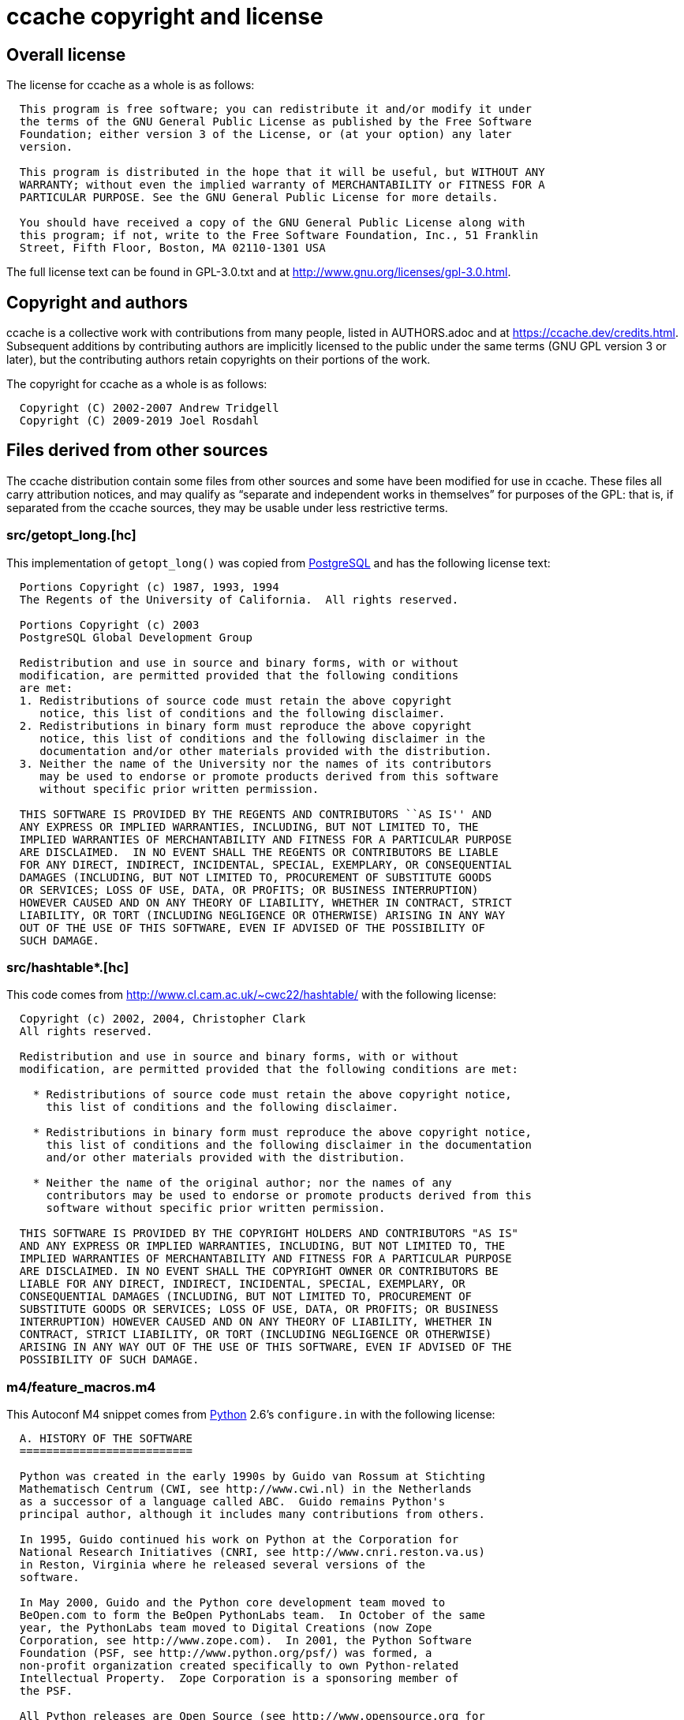 ccache copyright and license
============================

Overall license
---------------

The license for ccache as a whole is as follows:

-------------------------------------------------------------------------------
  This program is free software; you can redistribute it and/or modify it under
  the terms of the GNU General Public License as published by the Free Software
  Foundation; either version 3 of the License, or (at your option) any later
  version.

  This program is distributed in the hope that it will be useful, but WITHOUT ANY
  WARRANTY; without even the implied warranty of MERCHANTABILITY or FITNESS FOR A
  PARTICULAR PURPOSE. See the GNU General Public License for more details.

  You should have received a copy of the GNU General Public License along with
  this program; if not, write to the Free Software Foundation, Inc., 51 Franklin
  Street, Fifth Floor, Boston, MA 02110-1301 USA
-------------------------------------------------------------------------------

The full license text can be found in GPL-3.0.txt and at
http://www.gnu.org/licenses/gpl-3.0.html.


Copyright and authors
---------------------

ccache is a collective work with contributions from many people, listed in
AUTHORS.adoc and at https://ccache.dev/credits.html. Subsequent additions by
contributing authors are implicitly licensed to the public under the same terms
(GNU GPL version 3 or later), but the contributing authors retain copyrights on
their portions of the work.

The copyright for ccache as a whole is as follows:

-------------------------------------------------------------------------------
  Copyright (C) 2002-2007 Andrew Tridgell
  Copyright (C) 2009-2019 Joel Rosdahl
-------------------------------------------------------------------------------


Files derived from other sources
--------------------------------

The ccache distribution contain some files from other sources and some have
been modified for use in ccache. These files all carry attribution notices, and
may qualify as ``separate and independent works in themselves'' for purposes of
the GPL: that is, if separated from the ccache sources, they may be usable
under less restrictive terms.


src/getopt_long.[hc]
~~~~~~~~~~~~~~~~~~~~

This implementation of `getopt_long()` was copied from
http://www.postgresql.org[PostgreSQL] and has the following license text:

-------------------------------------------------------------------------------
  Portions Copyright (c) 1987, 1993, 1994
  The Regents of the University of California.  All rights reserved.

  Portions Copyright (c) 2003
  PostgreSQL Global Development Group

  Redistribution and use in source and binary forms, with or without
  modification, are permitted provided that the following conditions
  are met:
  1. Redistributions of source code must retain the above copyright
     notice, this list of conditions and the following disclaimer.
  2. Redistributions in binary form must reproduce the above copyright
     notice, this list of conditions and the following disclaimer in the
     documentation and/or other materials provided with the distribution.
  3. Neither the name of the University nor the names of its contributors
     may be used to endorse or promote products derived from this software
     without specific prior written permission.

  THIS SOFTWARE IS PROVIDED BY THE REGENTS AND CONTRIBUTORS ``AS IS'' AND
  ANY EXPRESS OR IMPLIED WARRANTIES, INCLUDING, BUT NOT LIMITED TO, THE
  IMPLIED WARRANTIES OF MERCHANTABILITY AND FITNESS FOR A PARTICULAR PURPOSE
  ARE DISCLAIMED.  IN NO EVENT SHALL THE REGENTS OR CONTRIBUTORS BE LIABLE
  FOR ANY DIRECT, INDIRECT, INCIDENTAL, SPECIAL, EXEMPLARY, OR CONSEQUENTIAL
  DAMAGES (INCLUDING, BUT NOT LIMITED TO, PROCUREMENT OF SUBSTITUTE GOODS
  OR SERVICES; LOSS OF USE, DATA, OR PROFITS; OR BUSINESS INTERRUPTION)
  HOWEVER CAUSED AND ON ANY THEORY OF LIABILITY, WHETHER IN CONTRACT, STRICT
  LIABILITY, OR TORT (INCLUDING NEGLIGENCE OR OTHERWISE) ARISING IN ANY WAY
  OUT OF THE USE OF THIS SOFTWARE, EVEN IF ADVISED OF THE POSSIBILITY OF
  SUCH DAMAGE.
-------------------------------------------------------------------------------


src/hashtable*.[hc]
~~~~~~~~~~~~~~~~~~~

This code comes from http://www.cl.cam.ac.uk/~cwc22/hashtable/ with the
following license:

-------------------------------------------------------------------------------
  Copyright (c) 2002, 2004, Christopher Clark
  All rights reserved.

  Redistribution and use in source and binary forms, with or without
  modification, are permitted provided that the following conditions are met:

    * Redistributions of source code must retain the above copyright notice,
      this list of conditions and the following disclaimer.

    * Redistributions in binary form must reproduce the above copyright notice,
      this list of conditions and the following disclaimer in the documentation
      and/or other materials provided with the distribution.

    * Neither the name of the original author; nor the names of any
      contributors may be used to endorse or promote products derived from this
      software without specific prior written permission.

  THIS SOFTWARE IS PROVIDED BY THE COPYRIGHT HOLDERS AND CONTRIBUTORS "AS IS"
  AND ANY EXPRESS OR IMPLIED WARRANTIES, INCLUDING, BUT NOT LIMITED TO, THE
  IMPLIED WARRANTIES OF MERCHANTABILITY AND FITNESS FOR A PARTICULAR PURPOSE
  ARE DISCLAIMED. IN NO EVENT SHALL THE COPYRIGHT OWNER OR CONTRIBUTORS BE
  LIABLE FOR ANY DIRECT, INDIRECT, INCIDENTAL, SPECIAL, EXEMPLARY, OR
  CONSEQUENTIAL DAMAGES (INCLUDING, BUT NOT LIMITED TO, PROCUREMENT OF
  SUBSTITUTE GOODS OR SERVICES; LOSS OF USE, DATA, OR PROFITS; OR BUSINESS
  INTERRUPTION) HOWEVER CAUSED AND ON ANY THEORY OF LIABILITY, WHETHER IN
  CONTRACT, STRICT LIABILITY, OR TORT (INCLUDING NEGLIGENCE OR OTHERWISE)
  ARISING IN ANY WAY OUT OF THE USE OF THIS SOFTWARE, EVEN IF ADVISED OF THE
  POSSIBILITY OF SUCH DAMAGE.
-------------------------------------------------------------------------------


m4/feature_macros.m4
~~~~~~~~~~~~~~~~~~~~

This Autoconf M4 snippet comes from http://www.python.org[Python] 2.6's
`configure.in` with the following license:

-------------------------------------------------------------------------------
  A. HISTORY OF THE SOFTWARE
  ==========================

  Python was created in the early 1990s by Guido van Rossum at Stichting
  Mathematisch Centrum (CWI, see http://www.cwi.nl) in the Netherlands
  as a successor of a language called ABC.  Guido remains Python's
  principal author, although it includes many contributions from others.

  In 1995, Guido continued his work on Python at the Corporation for
  National Research Initiatives (CNRI, see http://www.cnri.reston.va.us)
  in Reston, Virginia where he released several versions of the
  software.

  In May 2000, Guido and the Python core development team moved to
  BeOpen.com to form the BeOpen PythonLabs team.  In October of the same
  year, the PythonLabs team moved to Digital Creations (now Zope
  Corporation, see http://www.zope.com).  In 2001, the Python Software
  Foundation (PSF, see http://www.python.org/psf/) was formed, a
  non-profit organization created specifically to own Python-related
  Intellectual Property.  Zope Corporation is a sponsoring member of
  the PSF.

  All Python releases are Open Source (see http://www.opensource.org for
  the Open Source Definition).  Historically, most, but not all, Python
  releases have also been GPL-compatible; the table below summarizes
  the various releases.

      Release         Derived     Year        Owner       GPL-
                      from                                compatible? (1)

      0.9.0 thru 1.2              1991-1995   CWI         yes
      1.3 thru 1.5.2  1.2         1995-1999   CNRI        yes
      1.6             1.5.2       2000        CNRI        no
      2.0             1.6         2000        BeOpen.com  no
      1.6.1           1.6         2001        CNRI        yes (2)
      2.1             2.0+1.6.1   2001        PSF         no
      2.0.1           2.0+1.6.1   2001        PSF         yes
      2.1.1           2.1+2.0.1   2001        PSF         yes
      2.2             2.1.1       2001        PSF         yes
      2.1.2           2.1.1       2002        PSF         yes
      2.1.3           2.1.2       2002        PSF         yes
      2.2.1           2.2         2002        PSF         yes
      2.2.2           2.2.1       2002        PSF         yes
      2.2.3           2.2.2       2003        PSF         yes
      2.3             2.2.2       2002-2003   PSF         yes
      2.3.1           2.3         2002-2003   PSF         yes
      2.3.2           2.3.1       2002-2003   PSF         yes
      2.3.3           2.3.2       2002-2003   PSF         yes
      2.3.4           2.3.3       2004        PSF         yes
      2.3.5           2.3.4       2005        PSF         yes
      2.4             2.3         2004        PSF         yes
      2.4.1           2.4         2005        PSF         yes
      2.4.2           2.4.1       2005        PSF         yes
      2.4.3           2.4.2       2006        PSF         yes
      2.4.4           2.4.3       2006        PSF         yes
      2.5             2.4         2006        PSF         yes
      2.5.1           2.5         2007        PSF         yes
      2.5.2           2.5.1       2008        PSF         yes
      2.5.3           2.5.2       2008        PSF         yes
      2.6             2.5         2008        PSF         yes
      2.6.1           2.6         2008        PSF         yes

  Footnotes:

  (1) GPL-compatible doesn't mean that we're distributing Python under
      the GPL.  All Python licenses, unlike the GPL, let you distribute
      a modified version without making your changes open source.  The
      GPL-compatible licenses make it possible to combine Python with
      other software that is released under the GPL; the others don't.

  (2) According to Richard Stallman, 1.6.1 is not GPL-compatible,
      because its license has a choice of law clause.  According to
      CNRI, however, Stallman's lawyer has told CNRI's lawyer that 1.6.1
      is "not incompatible" with the GPL.

  Thanks to the many outside volunteers who have worked under Guido's
  direction to make these releases possible.


  B. TERMS AND CONDITIONS FOR ACCESSING OR OTHERWISE USING PYTHON
  ===============================================================

  PYTHON SOFTWARE FOUNDATION LICENSE VERSION 2
  --------------------------------------------

  1. This LICENSE AGREEMENT is between the Python Software Foundation
  ("PSF"), and the Individual or Organization ("Licensee") accessing and
  otherwise using this software ("Python") in source or binary form and
  its associated documentation.

  2. Subject to the terms and conditions of this License Agreement, PSF hereby
  grants Licensee a nonexclusive, royalty-free, world-wide license to reproduce,
  analyze, test, perform and/or display publicly, prepare derivative works,
  distribute, and otherwise use Python alone or in any derivative version,
  provided, however, that PSF's License Agreement and PSF's notice of copyright,
  i.e., "Copyright (c) 2001, 2002, 2003, 2004, 2005, 2006, 2007, 2008, 2009 Python
  Software Foundation; All Rights Reserved" are retained in Python alone or in any
  derivative version prepared by Licensee.

  3. In the event Licensee prepares a derivative work that is based on
  or incorporates Python or any part thereof, and wants to make
  the derivative work available to others as provided herein, then
  Licensee hereby agrees to include in any such work a brief summary of
  the changes made to Python.

  4. PSF is making Python available to Licensee on an "AS IS"
  basis.  PSF MAKES NO REPRESENTATIONS OR WARRANTIES, EXPRESS OR
  IMPLIED.  BY WAY OF EXAMPLE, BUT NOT LIMITATION, PSF MAKES NO AND
  DISCLAIMS ANY REPRESENTATION OR WARRANTY OF MERCHANTABILITY OR FITNESS
  FOR ANY PARTICULAR PURPOSE OR THAT THE USE OF PYTHON WILL NOT
  INFRINGE ANY THIRD PARTY RIGHTS.

  5. PSF SHALL NOT BE LIABLE TO LICENSEE OR ANY OTHER USERS OF PYTHON
  FOR ANY INCIDENTAL, SPECIAL, OR CONSEQUENTIAL DAMAGES OR LOSS AS
  A RESULT OF MODIFYING, DISTRIBUTING, OR OTHERWISE USING PYTHON,
  OR ANY DERIVATIVE THEREOF, EVEN IF ADVISED OF THE POSSIBILITY THEREOF.

  6. This License Agreement will automatically terminate upon a material
  breach of its terms and conditions.

  7. Nothing in this License Agreement shall be deemed to create any
  relationship of agency, partnership, or joint venture between PSF and
  Licensee.  This License Agreement does not grant permission to use PSF
  trademarks or trade name in a trademark sense to endorse or promote
  products or services of Licensee, or any third party.

  8. By copying, installing or otherwise using Python, Licensee
  agrees to be bound by the terms and conditions of this License
  Agreement.


  BEOPEN.COM LICENSE AGREEMENT FOR PYTHON 2.0
  -------------------------------------------

  BEOPEN PYTHON OPEN SOURCE LICENSE AGREEMENT VERSION 1

  1. This LICENSE AGREEMENT is between BeOpen.com ("BeOpen"), having an
  office at 160 Saratoga Avenue, Santa Clara, CA 95051, and the
  Individual or Organization ("Licensee") accessing and otherwise using
  this software in source or binary form and its associated
  documentation ("the Software").

  2. Subject to the terms and conditions of this BeOpen Python License
  Agreement, BeOpen hereby grants Licensee a non-exclusive,
  royalty-free, world-wide license to reproduce, analyze, test, perform
  and/or display publicly, prepare derivative works, distribute, and
  otherwise use the Software alone or in any derivative version,
  provided, however, that the BeOpen Python License is retained in the
  Software, alone or in any derivative version prepared by Licensee.

  3. BeOpen is making the Software available to Licensee on an "AS IS"
  basis.  BEOPEN MAKES NO REPRESENTATIONS OR WARRANTIES, EXPRESS OR
  IMPLIED.  BY WAY OF EXAMPLE, BUT NOT LIMITATION, BEOPEN MAKES NO AND
  DISCLAIMS ANY REPRESENTATION OR WARRANTY OF MERCHANTABILITY OR FITNESS
  FOR ANY PARTICULAR PURPOSE OR THAT THE USE OF THE SOFTWARE WILL NOT
  INFRINGE ANY THIRD PARTY RIGHTS.

  4. BEOPEN SHALL NOT BE LIABLE TO LICENSEE OR ANY OTHER USERS OF THE
  SOFTWARE FOR ANY INCIDENTAL, SPECIAL, OR CONSEQUENTIAL DAMAGES OR LOSS
  AS A RESULT OF USING, MODIFYING OR DISTRIBUTING THE SOFTWARE, OR ANY
  DERIVATIVE THEREOF, EVEN IF ADVISED OF THE POSSIBILITY THEREOF.

  5. This License Agreement will automatically terminate upon a material
  breach of its terms and conditions.

  6. This License Agreement shall be governed by and interpreted in all
  respects by the law of the State of California, excluding conflict of
  law provisions.  Nothing in this License Agreement shall be deemed to
  create any relationship of agency, partnership, or joint venture
  between BeOpen and Licensee.  This License Agreement does not grant
  permission to use BeOpen trademarks or trade names in a trademark
  sense to endorse or promote products or services of Licensee, or any
  third party.  As an exception, the "BeOpen Python" logos available at
  http://www.pythonlabs.com/logos.html may be used according to the
  permissions granted on that web page.

  7. By copying, installing or otherwise using the software, Licensee
  agrees to be bound by the terms and conditions of this License
  Agreement.


  CNRI LICENSE AGREEMENT FOR PYTHON 1.6.1
  ---------------------------------------

  1. This LICENSE AGREEMENT is between the Corporation for National
  Research Initiatives, having an office at 1895 Preston White Drive,
  Reston, VA 20191 ("CNRI"), and the Individual or Organization
  ("Licensee") accessing and otherwise using Python 1.6.1 software in
  source or binary form and its associated documentation.

  2. Subject to the terms and conditions of this License Agreement, CNRI
  hereby grants Licensee a nonexclusive, royalty-free, world-wide
  license to reproduce, analyze, test, perform and/or display publicly,
  prepare derivative works, distribute, and otherwise use Python 1.6.1
  alone or in any derivative version, provided, however, that CNRI's
  License Agreement and CNRI's notice of copyright, i.e., "Copyright (c)
  1995-2001 Corporation for National Research Initiatives; All Rights
  Reserved" are retained in Python 1.6.1 alone or in any derivative
  version prepared by Licensee.  Alternately, in lieu of CNRI's License
  Agreement, Licensee may substitute the following text (omitting the
  quotes): "Python 1.6.1 is made available subject to the terms and
  conditions in CNRI's License Agreement.  This Agreement together with
  Python 1.6.1 may be located on the Internet using the following
  unique, persistent identifier (known as a handle): 1895.22/1013.  This
  Agreement may also be obtained from a proxy server on the Internet
  using the following URL: http://hdl.handle.net/1895.22/1013".

  3. In the event Licensee prepares a derivative work that is based on
  or incorporates Python 1.6.1 or any part thereof, and wants to make
  the derivative work available to others as provided herein, then
  Licensee hereby agrees to include in any such work a brief summary of
  the changes made to Python 1.6.1.

  4. CNRI is making Python 1.6.1 available to Licensee on an "AS IS"
  basis.  CNRI MAKES NO REPRESENTATIONS OR WARRANTIES, EXPRESS OR
  IMPLIED.  BY WAY OF EXAMPLE, BUT NOT LIMITATION, CNRI MAKES NO AND
  DISCLAIMS ANY REPRESENTATION OR WARRANTY OF MERCHANTABILITY OR FITNESS
  FOR ANY PARTICULAR PURPOSE OR THAT THE USE OF PYTHON 1.6.1 WILL NOT
  INFRINGE ANY THIRD PARTY RIGHTS.

  5. CNRI SHALL NOT BE LIABLE TO LICENSEE OR ANY OTHER USERS OF PYTHON
  1.6.1 FOR ANY INCIDENTAL, SPECIAL, OR CONSEQUENTIAL DAMAGES OR LOSS AS
  A RESULT OF MODIFYING, DISTRIBUTING, OR OTHERWISE USING PYTHON 1.6.1,
  OR ANY DERIVATIVE THEREOF, EVEN IF ADVISED OF THE POSSIBILITY THEREOF.

  6. This License Agreement will automatically terminate upon a material
  breach of its terms and conditions.

  7. This License Agreement shall be governed by the federal
  intellectual property law of the United States, including without
  limitation the federal copyright law, and, to the extent such
  U.S. federal law does not apply, by the law of the Commonwealth of
  Virginia, excluding Virginia's conflict of law provisions.
  Notwithstanding the foregoing, with regard to derivative works based
  on Python 1.6.1 that incorporate non-separable material that was
  previously distributed under the GNU General Public License (GPL), the
  law of the Commonwealth of Virginia shall govern this License
  Agreement only as to issues arising under or with respect to
  Paragraphs 4, 5, and 7 of this License Agreement.  Nothing in this
  License Agreement shall be deemed to create any relationship of
  agency, partnership, or joint venture between CNRI and Licensee.  This
  License Agreement does not grant permission to use CNRI trademarks or
  trade name in a trademark sense to endorse or promote products or
  services of Licensee, or any third party.

  8. By clicking on the "ACCEPT" button where indicated, or by copying,
  installing or otherwise using Python 1.6.1, Licensee agrees to be
  bound by the terms and conditions of this License Agreement.

          ACCEPT


  CWI LICENSE AGREEMENT FOR PYTHON 0.9.0 THROUGH 1.2
  --------------------------------------------------

  Copyright (c) 1991 - 1995, Stichting Mathematisch Centrum Amsterdam,
  The Netherlands.  All rights reserved.

  Permission to use, copy, modify, and distribute this software and its
  documentation for any purpose and without fee is hereby granted,
  provided that the above copyright notice appear in all copies and that
  both that copyright notice and this permission notice appear in
  supporting documentation, and that the name of Stichting Mathematisch
  Centrum or CWI not be used in advertising or publicity pertaining to
  distribution of the software without specific, written prior
  permission.

  STICHTING MATHEMATISCH CENTRUM DISCLAIMS ALL WARRANTIES WITH REGARD TO
  THIS SOFTWARE, INCLUDING ALL IMPLIED WARRANTIES OF MERCHANTABILITY AND
  FITNESS, IN NO EVENT SHALL STICHTING MATHEMATISCH CENTRUM BE LIABLE
  FOR ANY SPECIAL, INDIRECT OR CONSEQUENTIAL DAMAGES OR ANY DAMAGES
  WHATSOEVER RESULTING FROM LOSS OF USE, DATA OR PROFITS, WHETHER IN AN
  ACTION OF CONTRACT, NEGLIGENCE OR OTHER TORTIOUS ACTION, ARISING OUT
  OF OR IN CONNECTION WITH THE USE OR PERFORMANCE OF THIS SOFTWARE.
-------------------------------------------------------------------------------


src/murmurhashneutral2.[hc]
~~~~~~~~~~~~~~~~~~~~~~~~~~~

This fast hash implementation is released to the public domain by Austin
Appleby. See http://murmurhash.googlepages.com.


src/minitrace.[hc]
~~~~~~~~~~~~~~~~~~

A library for producing JSON traces suitable for Chrome's built-in trace viewer
(chrome://tracing). Downloaded from <https://github.com/hrydgard/minitrace>.

-------------------------------------------------------------------------------
The MIT License (MIT)

Copyright (c) 2014 Henrik Rydgård

Permission is hereby granted, free of charge, to any person obtaining a copy
of this software and associated documentation files (the "Software"), to deal
in the Software without restriction, including without limitation the rights
to use, copy, modify, merge, publish, distribute, sublicense, and/or sell
copies of the Software, and to permit persons to whom the Software is
furnished to do so, subject to the following conditions:

The above copyright notice and this permission notice shall be included in all
copies or substantial portions of the Software.

THE SOFTWARE IS PROVIDED "AS IS", WITHOUT WARRANTY OF ANY KIND, EXPRESS OR
IMPLIED, INCLUDING BUT NOT LIMITED TO THE WARRANTIES OF MERCHANTABILITY,
FITNESS FOR A PARTICULAR PURPOSE AND NONINFRINGEMENT. IN NO EVENT SHALL THE
AUTHORS OR COPYRIGHT HOLDERS BE LIABLE FOR ANY CLAIM, DAMAGES OR OTHER
LIABILITY, WHETHER IN AN ACTION OF CONTRACT, TORT OR OTHERWISE, ARISING FROM,
OUT OF OR IN CONNECTION WITH THE SOFTWARE OR THE USE OR OTHER DEALINGS IN THE
SOFTWARE.
-------------------------------------------------------------------------------

src/snprintf.c and m4/snprintf.m4
~~~~~~~~~~~~~~~~~~~~~~~~~~~~~~~~~

This implementation of `snprintf()` and similar functions was downloaded from
http://www.jhweiss.de/software/snprintf.html and has the following license:

-------------------------------------------------------------------------------
  Copyright (c) 1995 Patrick Powell.

  This code is based on code written by Patrick Powell <papowell@astart.com>.
  It may be used for any purpose as long as this notice remains intact on all
  source code distributions.

  Copyright (c) 2008 Holger Weiss.

  This version of the code is maintained by Holger Weiss <holger@jhweiss.de>.
  My changes to the code may freely be used, modified and/or redistributed for
  any purpose. It would be nice if additions and fixes to this file (including
  trivial code cleanups) would be sent back in order to let me include them in
  the version available at <http://www.jhweiss.de/software/snprintf.html>.
  However, this is not a requirement for using or redistributing (possibly
  modified) versions of this file, nor is leaving this notice intact mandatory.
-------------------------------------------------------------------------------

src/zlib/*.[hc]
~~~~~~~~~~~~~~~

This is a bundled subset of zlib 1.2.11 from <http://zlib.net> with the
following license:

-------------------------------------------------------------------------------
  Copyright (C) 1995-2017 Jean-loup Gailly and Mark Adler

  This software is provided 'as-is', without any express or implied
  warranty.  In no event will the authors be held liable for any damages
  arising from the use of this software.

  Permission is granted to anyone to use this software for any purpose,
  including commercial applications, and to alter it and redistribute it
  freely, subject to the following restrictions:

  1. The origin of this software must not be misrepresented; you must not
     claim that you wrote the original software. If you use this software
     in a product, an acknowledgment in the product documentation would be
     appreciated but is not required.
  2. Altered source versions must be plainly marked as such, and must not be
     misrepresented as being the original software.
  3. This notice may not be removed or altered from any source distribution.

  Jean-loup Gailly        Mark Adler
  jloup@gzip.org          madler@alumni.caltech.edu
-------------------------------------------------------------------------------

src/lz4/*.[hc]
~~~~~~~~~~~

This is a bundled subset of LZ4 1.7.5 from <http://lz4.org> with the
following license:

-------------------------------------------------------------------------------
  Copyright (c) 2011-2016, Yann Collet
  All rights reserved.

  Redistribution and use in source and binary forms, with or without modification,
  are permitted provided that the following conditions are met:

  * Redistributions of source code must retain the above copyright notice, this
    list of conditions and the following disclaimer.

  * Redistributions in binary form must reproduce the above copyright notice, this
    list of conditions and the following disclaimer in the documentation and/or
    other materials provided with the distribution.

  THIS SOFTWARE IS PROVIDED BY THE COPYRIGHT HOLDERS AND CONTRIBUTORS "AS IS" AND
  ANY EXPRESS OR IMPLIED WARRANTIES, INCLUDING, BUT NOT LIMITED TO, THE IMPLIED
  WARRANTIES OF MERCHANTABILITY AND FITNESS FOR A PARTICULAR PURPOSE ARE
  DISCLAIMED. IN NO EVENT SHALL THE COPYRIGHT HOLDER OR CONTRIBUTORS BE LIABLE FOR
  ANY DIRECT, INDIRECT, INCIDENTAL, SPECIAL, EXEMPLARY, OR CONSEQUENTIAL DAMAGES
  (INCLUDING, BUT NOT LIMITED TO, PROCUREMENT OF SUBSTITUTE GOODS OR SERVICES;
  LOSS OF USE, DATA, OR PROFITS; OR BUSINESS INTERRUPTION) HOWEVER CAUSED AND ON
  ANY THEORY OF LIABILITY, WHETHER IN CONTRACT, STRICT LIABILITY, OR TORT
  (INCLUDING NEGLIGENCE OR OTHERWISE) ARISING IN ANY WAY OUT OF THE USE OF THIS
  SOFTWARE, EVEN IF ADVISED OF THE POSSIBILITY OF SUCH DAMAGE.
-------------------------------------------------------------------------------
